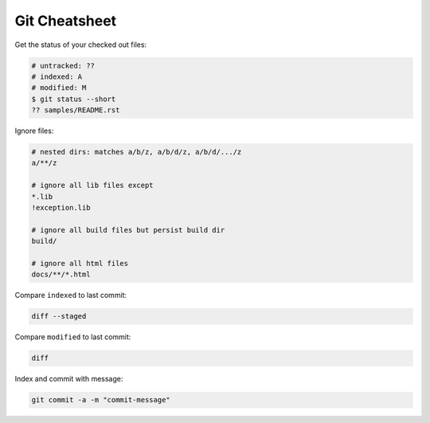 Git Cheatsheet
==============

Get the status of your checked out files:

.. code:: shell

    # untracked: ??
    # indexed: A
    # modified: M
    $ git status --short
    ?? samples/README.rst

Ignore files:

.. code:: shell

    # nested dirs: matches a/b/z, a/b/d/z, a/b/d/.../z
    a/**/z

    # ignore all lib files except
    *.lib
    !exception.lib

    # ignore all build files but persist build dir
    build/

    # ignore all html files
    docs/**/*.html

Compare ``indexed`` to last commit:

.. code:: shell

    diff --staged

Compare ``modified`` to last commit:

.. code:: shell

    diff

Index and commit with message:

.. code:: shell

    git commit -a -m "commit-message"
